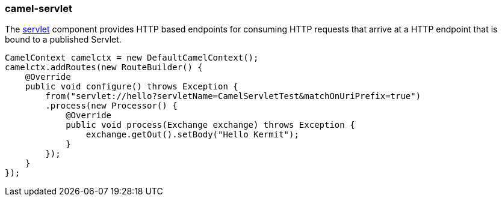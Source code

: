 ### camel-servlet

The http://camel.apache.org/servlet.html[servlet,window=_blank] 
component provides HTTP based endpoints for consuming HTTP requests that arrive at a HTTP endpoint that is bound to a published Servlet.

[source,java,options="nowrap"]
CamelContext camelctx = new DefaultCamelContext();
camelctx.addRoutes(new RouteBuilder() {
    @Override
    public void configure() throws Exception {
        from("servlet://hello?servletName=CamelServletTest&matchOnUriPrefix=true")
        .process(new Processor() {
            @Override
            public void process(Exchange exchange) throws Exception {
                exchange.getOut().setBody("Hello Kermit");
            }
        });
    }
});

